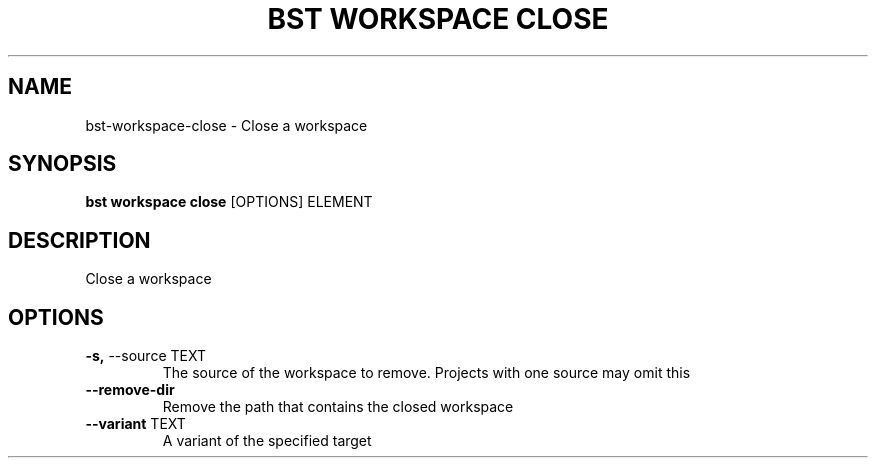 .TH "BST WORKSPACE CLOSE" "1" "27-Jul-2017" "" "bst workspace close Manual"
.SH NAME
bst\-workspace\-close \- Close a workspace
.SH SYNOPSIS
.B bst workspace close
[OPTIONS] ELEMENT
.SH DESCRIPTION
Close a workspace
.SH OPTIONS
.TP
\fB\-s,\fP \-\-source TEXT
The source of the workspace to remove. Projects with one source may omit this
.TP
\fB\-\-remove\-dir\fP
Remove the path that contains the closed workspace
.TP
\fB\-\-variant\fP TEXT
A variant of the specified target